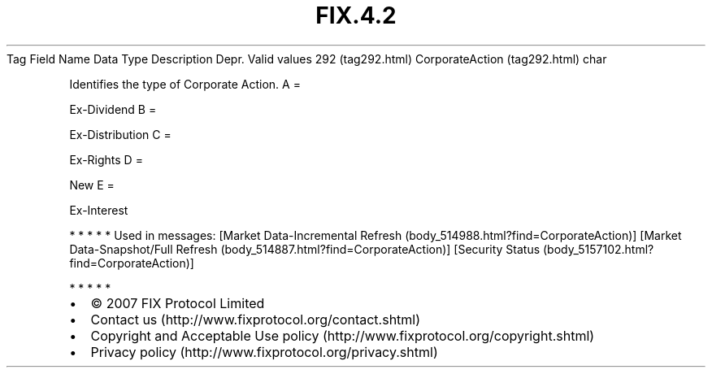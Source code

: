 .TH FIX.4.2 "" "" "Tag #292"
Tag
Field Name
Data Type
Description
Depr.
Valid values
292 (tag292.html)
CorporateAction (tag292.html)
char
.PP
Identifies the type of Corporate Action.
A
=
.PP
Ex-Dividend
B
=
.PP
Ex-Distribution
C
=
.PP
Ex-Rights
D
=
.PP
New
E
=
.PP
Ex-Interest
.PP
   *   *   *   *   *
Used in messages:
[Market Data-Incremental Refresh (body_514988.html?find=CorporateAction)]
[Market Data-Snapshot/Full Refresh (body_514887.html?find=CorporateAction)]
[Security Status (body_5157102.html?find=CorporateAction)]
.PP
   *   *   *   *   *
.PP
.PP
.IP \[bu] 2
© 2007 FIX Protocol Limited
.IP \[bu] 2
Contact us (http://www.fixprotocol.org/contact.shtml)
.IP \[bu] 2
Copyright and Acceptable Use policy (http://www.fixprotocol.org/copyright.shtml)
.IP \[bu] 2
Privacy policy (http://www.fixprotocol.org/privacy.shtml)
